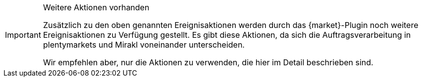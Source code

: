 [IMPORTANT]
.Weitere Aktionen vorhanden
====
Zusätzlich zu den oben genannten Ereignisaktionen werden durch das {market}-Plugin noch weitere Ereignisaktionen zu Verfügung gestellt. Es gibt diese Aktionen, da sich die Auftragsverarbeitung in plentymarkets und Mirakl voneinander unterscheiden.

Wir empfehlen aber, nur die Aktionen zu verwenden, die hier im Detail beschrieben sind.
====
